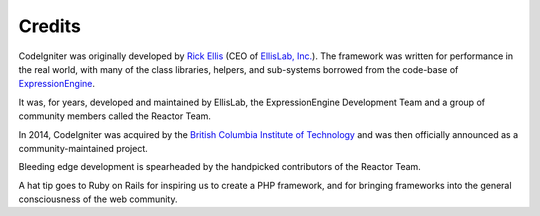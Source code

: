 #######
Credits
#######

CodeIgniter was originally developed by `Rick Ellis <http://www.ellislab.com/>`_
(CEO of `EllisLab, Inc. <http://ellislab.com/>`_). The framework was written for
performance in the real world, with many of the class libraries, helpers, and
sub-systems borrowed from the code-base of `ExpressionEngine
<http://www.expressionengine.com/>`_.

It was, for years, developed and maintained by EllisLab, the ExpressionEngine
Development Team and a group of community members called the Reactor Team.

In 2014, CodeIgniter was acquired by the `British Columbia Institute of Technology
<http://bcit.ca/>`_ and was then officially announced as a community-maintained
project.

Bleeding edge development is spearheaded by the handpicked contributors
of the Reactor Team.

A hat tip goes to Ruby on Rails for inspiring us to create a PHP framework, and
for bringing frameworks into the general consciousness of the web community.